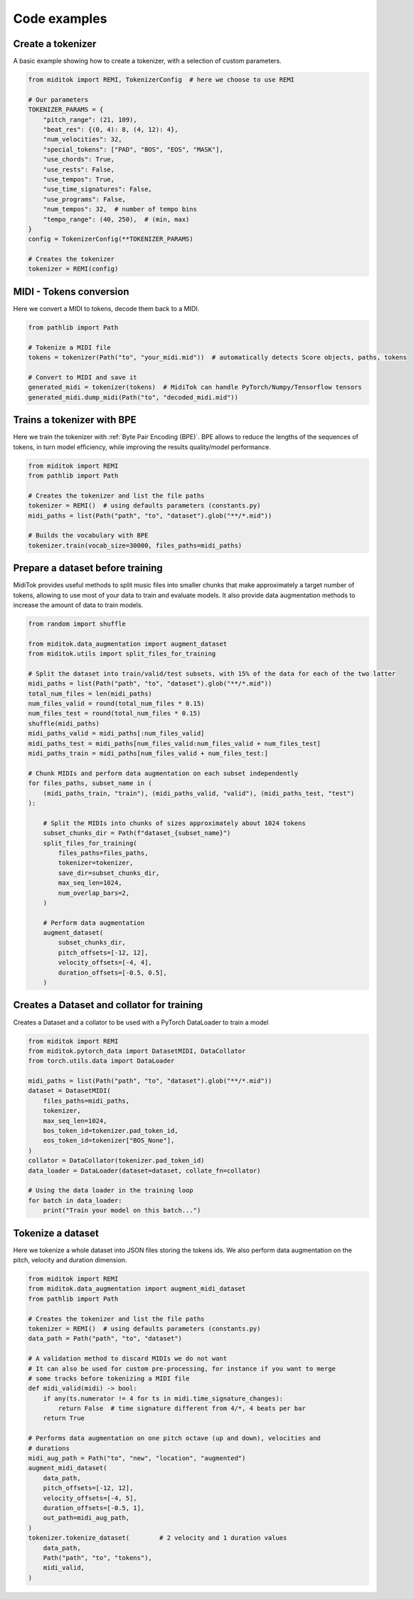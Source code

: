 =================
Code examples
=================

Create a tokenizer
------------------------

A basic example showing how to create a tokenizer, with a selection of custom parameters.

..  code-block:: python

    from miditok import REMI, TokenizerConfig  # here we choose to use REMI

    # Our parameters
    TOKENIZER_PARAMS = {
        "pitch_range": (21, 109),
        "beat_res": {(0, 4): 8, (4, 12): 4},
        "num_velocities": 32,
        "special_tokens": ["PAD", "BOS", "EOS", "MASK"],
        "use_chords": True,
        "use_rests": False,
        "use_tempos": True,
        "use_time_signatures": False,
        "use_programs": False,
        "num_tempos": 32,  # number of tempo bins
        "tempo_range": (40, 250),  # (min, max)
    }
    config = TokenizerConfig(**TOKENIZER_PARAMS)

    # Creates the tokenizer
    tokenizer = REMI(config)

MIDI - Tokens conversion
-------------------------------

Here we convert a MIDI to tokens, decode them back to a MIDI.

..  code-block:: python

    from pathlib import Path

    # Tokenize a MIDI file
    tokens = tokenizer(Path("to", "your_midi.mid"))  # automatically detects Score objects, paths, tokens

    # Convert to MIDI and save it
    generated_midi = tokenizer(tokens)  # MidiTok can handle PyTorch/Numpy/Tensorflow tensors
    generated_midi.dump_midi(Path("to", "decoded_midi.mid"))


Trains a tokenizer with BPE
-----------------------------

Here we train the tokenizer with :ref:`Byte Pair Encoding (BPE)`.
BPE allows to reduce the lengths of the sequences of tokens, in turn model efficiency, while improving the results quality/model performance.

..  code-block:: python

    from miditok import REMI
    from pathlib import Path

    # Creates the tokenizer and list the file paths
    tokenizer = REMI()  # using defaults parameters (constants.py)
    midi_paths = list(Path("path", "to", "dataset").glob("**/*.mid"))

    # Builds the vocabulary with BPE
    tokenizer.train(vocab_size=30000, files_paths=midi_paths)


Prepare a dataset before training
-------------------------------------------

MidiTok provides useful methods to split music files into smaller chunks that make approximately a target number of tokens, allowing to use most of your data to train and evaluate models. It also provide data augmentation methods to increase the amount of data to train models.

..  code-block:: python

    from random import shuffle

    from miditok.data_augmentation import augment_dataset
    from miditok.utils import split_files_for_training

    # Split the dataset into train/valid/test subsets, with 15% of the data for each of the two latter
    midi_paths = list(Path("path", "to", "dataset").glob("**/*.mid"))
    total_num_files = len(midi_paths)
    num_files_valid = round(total_num_files * 0.15)
    num_files_test = round(total_num_files * 0.15)
    shuffle(midi_paths)
    midi_paths_valid = midi_paths[:num_files_valid]
    midi_paths_test = midi_paths[num_files_valid:num_files_valid + num_files_test]
    midi_paths_train = midi_paths[num_files_valid + num_files_test:]

    # Chunk MIDIs and perform data augmentation on each subset independently
    for files_paths, subset_name in (
        (midi_paths_train, "train"), (midi_paths_valid, "valid"), (midi_paths_test, "test")
    ):

        # Split the MIDIs into chunks of sizes approximately about 1024 tokens
        subset_chunks_dir = Path(f"dataset_{subset_name}")
        split_files_for_training(
            files_paths=files_paths,
            tokenizer=tokenizer,
            save_dir=subset_chunks_dir,
            max_seq_len=1024,
            num_overlap_bars=2,
        )

        # Perform data augmentation
        augment_dataset(
            subset_chunks_dir,
            pitch_offsets=[-12, 12],
            velocity_offsets=[-4, 4],
            duration_offsets=[-0.5, 0.5],
        )

Creates a Dataset and collator for training
-------------------------------------------

Creates a Dataset and a collator to be used with a PyTorch DataLoader to train a model

..  code-block:: python

    from miditok import REMI
    from miditok.pytorch_data import DatasetMIDI, DataCollator
    from torch.utils.data import DataLoader

    midi_paths = list(Path("path", "to", "dataset").glob("**/*.mid"))
    dataset = DatasetMIDI(
        files_paths=midi_paths,
        tokenizer,
        max_seq_len=1024,
        bos_token_id=tokenizer.pad_token_id,
        eos_token_id=tokenizer["BOS_None"],
    )
    collator = DataCollator(tokenizer.pad_token_id)
    data_loader = DataLoader(dataset=dataset, collate_fn=collator)

    # Using the data loader in the training loop
    for batch in data_loader:
        print("Train your model on this batch...")


Tokenize a dataset
------------------------

Here we tokenize a whole dataset into JSON files storing the tokens ids.
We also perform data augmentation on the pitch, velocity and duration dimension.

..  code-block:: python

    from miditok import REMI
    from miditok.data_augmentation import augment_midi_dataset
    from pathlib import Path

    # Creates the tokenizer and list the file paths
    tokenizer = REMI()  # using defaults parameters (constants.py)
    data_path = Path("path", "to", "dataset")

    # A validation method to discard MIDIs we do not want
    # It can also be used for custom pre-processing, for instance if you want to merge
    # some tracks before tokenizing a MIDI file
    def midi_valid(midi) -> bool:
        if any(ts.numerator != 4 for ts in midi.time_signature_changes):
            return False  # time signature different from 4/*, 4 beats per bar
        return True

    # Performs data augmentation on one pitch octave (up and down), velocities and
    # durations
    midi_aug_path = Path("to", "new", "location", "augmented")
    augment_midi_dataset(
        data_path,
        pitch_offsets=[-12, 12],
        velocity_offsets=[-4, 5],
        duration_offsets=[-0.5, 1],
        out_path=midi_aug_path,
    )
    tokenizer.tokenize_dataset(        # 2 velocity and 1 duration values
        data_path,
        Path("path", "to", "tokens"),
        midi_valid,
    )
